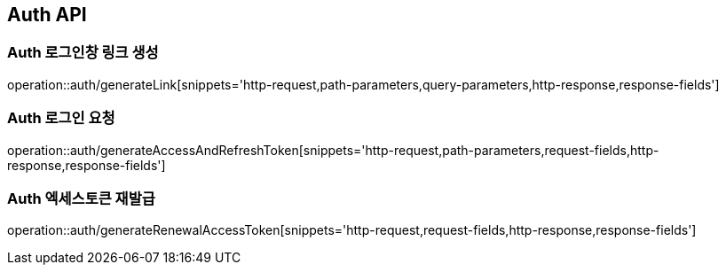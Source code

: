 [[Auth-API]]
== Auth API

[[Auth-로그인창-링크-생성]]
=== Auth 로그인창 링크 생성
operation::auth/generateLink[snippets='http-request,path-parameters,query-parameters,http-response,response-fields']

[[Auth-로그인-요청]]
=== Auth 로그인 요청
operation::auth/generateAccessAndRefreshToken[snippets='http-request,path-parameters,request-fields,http-response,response-fields']

[[Auth-엑세스토큰-재발급]]
=== Auth 엑세스토큰 재발급
operation::auth/generateRenewalAccessToken[snippets='http-request,request-fields,http-response,response-fields']